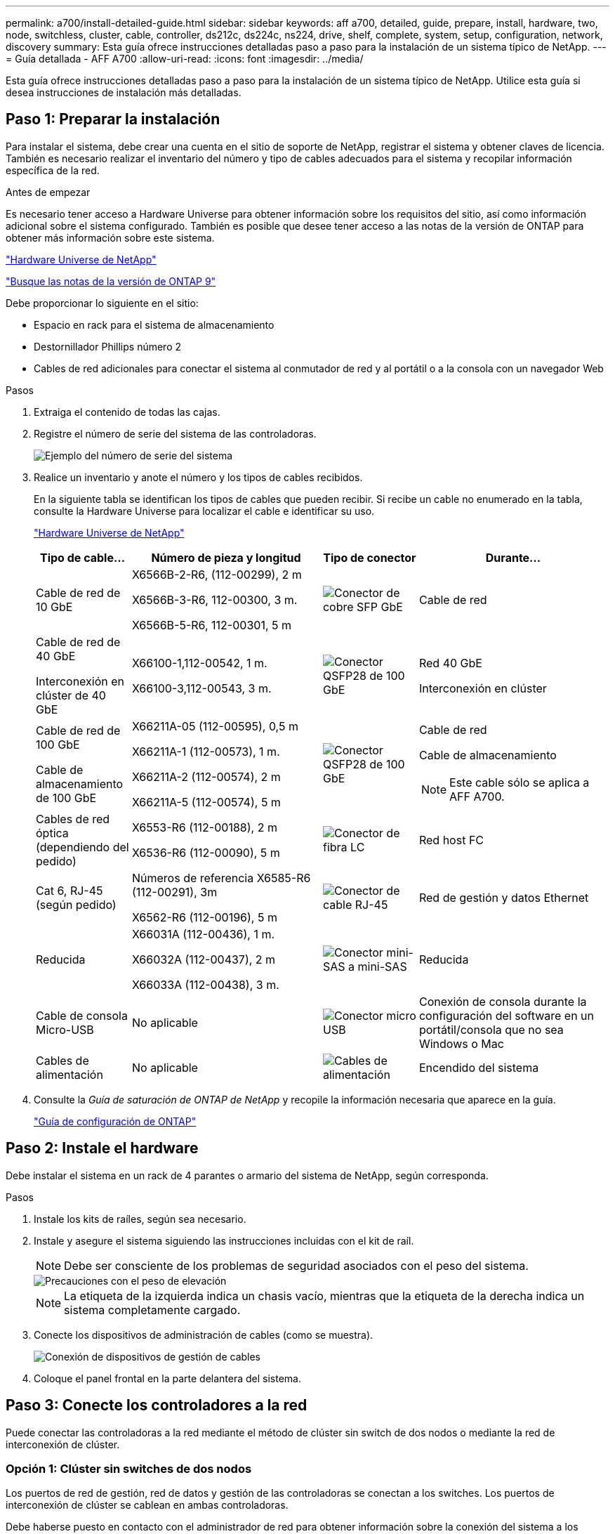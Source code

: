 ---
permalink: a700/install-detailed-guide.html 
sidebar: sidebar 
keywords: aff a700, detailed, guide, prepare, install, hardware, two, node, switchless, cluster, cable, controller, ds212c, ds224c, ns224, drive, shelf, complete, system, setup, configuration, network, discovery 
summary: Esta guía ofrece instrucciones detalladas paso a paso para la instalación de un sistema típico de NetApp. 
---
= Guía detallada - AFF A700
:allow-uri-read: 
:icons: font
:imagesdir: ../media/


[role="lead"]
Esta guía ofrece instrucciones detalladas paso a paso para la instalación de un sistema típico de NetApp. Utilice esta guía si desea instrucciones de instalación más detalladas.



== Paso 1: Preparar la instalación

Para instalar el sistema, debe crear una cuenta en el sitio de soporte de NetApp, registrar el sistema y obtener claves de licencia. También es necesario realizar el inventario del número y tipo de cables adecuados para el sistema y recopilar información específica de la red.

.Antes de empezar
Es necesario tener acceso a Hardware Universe para obtener información sobre los requisitos del sitio, así como información adicional sobre el sistema configurado. También es posible que desee tener acceso a las notas de la versión de ONTAP para obtener más información sobre este sistema.

https://hwu.netapp.com["Hardware Universe de NetApp"]

http://mysupport.netapp.com/documentation/productlibrary/index.html?productID=62286["Busque las notas de la versión de ONTAP 9"]

Debe proporcionar lo siguiente en el sitio:

* Espacio en rack para el sistema de almacenamiento
* Destornillador Phillips número 2
* Cables de red adicionales para conectar el sistema al conmutador de red y al portátil o a la consola con un navegador Web


.Pasos
. Extraiga el contenido de todas las cajas.
. Registre el número de serie del sistema de las controladoras.
+
image::../media/drw_ssn_label.png[Ejemplo del número de serie del sistema]

. Realice un inventario y anote el número y los tipos de cables recibidos.
+
En la siguiente tabla se identifican los tipos de cables que pueden recibir. Si recibe un cable no enumerado en la tabla, consulte la Hardware Universe para localizar el cable e identificar su uso.

+
https://hwu.netapp.com["Hardware Universe de NetApp"]

+
[cols="1,2,1,2"]
|===
| Tipo de cable... | Número de pieza y longitud | Tipo de conector | Durante... 


 a| 
Cable de red de 10 GbE
 a| 
X6566B-2-R6, (112-00299), 2 m

X6566B-3-R6, 112-00300, 3 m.

X6566B-5-R6, 112-00301, 5 m
 a| 
image:../media/oie_cable_sfp_gbe_copper.png["Conector de cobre SFP GbE"]
 a| 
Cable de red



 a| 
Cable de red de 40 GbE

Interconexión en clúster de 40 GbE
 a| 
X66100-1,112-00542, 1 m.

X66100-3,112-00543, 3 m.
 a| 
image:../media/oie_cable100_gbe_qsfp28.png["Conector QSFP28 de 100 GbE"]
 a| 
Red 40 GbE

Interconexión en clúster



 a| 
Cable de red de 100 GbE

Cable de almacenamiento de 100 GbE
 a| 
X66211A-05 (112-00595), 0,5 m

X66211A-1 (112-00573), 1 m.

X66211A-2 (112-00574), 2 m

X66211A-5 (112-00574), 5 m
 a| 
image:../media/oie_cable100_gbe_qsfp28.png["Conector QSFP28 de 100 GbE"]
 a| 
Cable de red

Cable de almacenamiento


NOTE: Este cable sólo se aplica a AFF A700.



 a| 
Cables de red óptica (dependiendo del pedido)
 a| 
X6553-R6 (112-00188), 2 m

X6536-R6 (112-00090), 5 m
 a| 
image:../media/oie_cable_fiber_lc_connector.png["Conector de fibra LC"]
 a| 
Red host FC



 a| 
Cat 6, RJ-45 (según pedido)
 a| 
Números de referencia X6585-R6 (112-00291), 3m

X6562-R6 (112-00196), 5 m
 a| 
image:../media/oie_cable_rj45.png["Conector de cable RJ-45"]
 a| 
Red de gestión y datos Ethernet



 a| 
Reducida
 a| 
X66031A (112-00436), 1 m.

X66032A (112-00437), 2 m

X66033A (112-00438), 3 m.
 a| 
image:../media/oie_cable_mini_sas_hd_to_mini_sas_hd.png["Conector mini-SAS a mini-SAS"]
 a| 
Reducida



 a| 
Cable de consola Micro-USB
 a| 
No aplicable
 a| 
image:../media/oie_cable_micro_usb.png["Conector micro USB"]
 a| 
Conexión de consola durante la configuración del software en un portátil/consola que no sea Windows o Mac



 a| 
Cables de alimentación
 a| 
No aplicable
 a| 
image:../media/oie_cable_power.png["Cables de alimentación"]
 a| 
Encendido del sistema

|===
. Consulte la _Guía de saturación de ONTAP de NetApp_ y recopile la información necesaria que aparece en la guía.
+
https://library.netapp.com/ecm/ecm_download_file/ECMLP2862613["Guía de configuración de ONTAP"]





== Paso 2: Instale el hardware

Debe instalar el sistema en un rack de 4 parantes o armario del sistema de NetApp, según corresponda.

.Pasos
. Instale los kits de raíles, según sea necesario.
. Instale y asegure el sistema siguiendo las instrucciones incluidas con el kit de raíl.
+

NOTE: Debe ser consciente de los problemas de seguridad asociados con el peso del sistema.

+
image::../media/drw_9000_lifting_icon.png[Precauciones con el peso de elevación]

+

NOTE: La etiqueta de la izquierda indica un chasis vacío, mientras que la etiqueta de la derecha indica un sistema completamente cargado.

. Conecte los dispositivos de administración de cables (como se muestra).
+
image::../media/drw_9000_cable_management_arms.png[Conexión de dispositivos de gestión de cables]

. Coloque el panel frontal en la parte delantera del sistema.




== Paso 3: Conecte los controladores a la red

Puede conectar las controladoras a la red mediante el método de clúster sin switch de dos nodos o mediante la red de interconexión de clúster.



=== Opción 1: Clúster sin switches de dos nodos

Los puertos de red de gestión, red de datos y gestión de las controladoras se conectan a los switches. Los puertos de interconexión de clúster se cablean en ambas controladoras.

Debe haberse puesto en contacto con el administrador de red para obtener información sobre la conexión del sistema a los switches.

Asegúrese de comprobar la dirección de las pestañas de contacto del cable al insertar los cables en los puertos. Las pestañas de cable están hacia arriba para todos los puertos del módulo de red.

image::../media/oie_cable_pull_tab_up.png[Conector de cable con lengüeta en la parte superior]


NOTE: Al insertar el conector, debería sentir que hace clic en su lugar; si no cree que hace clic, quítelo, gírelo y vuelva a intentarlo.

.Pasos
. Utilice la animación o la ilustración para completar el cableado entre las controladoras y los switches:
+
.Animación: Conectar un clúster sin switch de dos nodos
video::7a55b98a-e8b8-41d5-821f-ac5b0032ead0[panopto]
+
image::../media/drw_9000_TNSC_composite_cabling.png[Cableado compuesto de cluster sin switches de dos nodos]

. Vaya a. <<Paso 4: Conecte las controladoras a las bandejas de unidades>> para obtener instrucciones sobre el cableado de la bandeja de unidades.




=== Opción 2: Clúster de switches

Los puertos de red de gestión, red de datos y gestión de las controladoras se conectan a los switches. Los puertos de interconexión de clúster y alta disponibilidad están conectados mediante cable al switch de clúster/alta disponibilidad.

Debe haberse puesto en contacto con el administrador de red para obtener información sobre la conexión del sistema a los switches.

Asegúrese de comprobar la dirección de las pestañas de contacto del cable al insertar los cables en los puertos. Las pestañas de cable están hacia arriba para todos los puertos del módulo de red.

image::../media/oie_cable_pull_tab_up.png[Conector de cable con lengüeta en la parte superior]


NOTE: Al insertar el conector, debería sentir que hace clic en su lugar; si no cree que hace clic, quítelo, gírelo y vuelva a intentarlo.

.Pasos
. Utilice la animación o la ilustración para completar el cableado entre las controladoras y los switches:
+
.Animación: Cableado de clúster conmutado
video::6381b3f1-4ce5-4805-bd0a-ac5b0032f51d[panopto]
+
image:../media/drw_9000_switched_cluster_cabling.png["Cableado compuesto de cluster conmutado"]

. Vaya a. <<Paso 4: Conecte las controladoras a las bandejas de unidades>> para obtener instrucciones sobre el cableado de la bandeja de unidades.




== Paso 4: Conecte las controladoras a las bandejas de unidades

Puede cablear el nuevo sistema a las bandejas DS212C, DS224C o NS224, según sea un sistema AFF o FAS.



=== Opción 1: Conecte los cables de las controladoras a las bandejas de unidades DS212C o DS224C

Se deben cablear las conexiones de bandeja a bandeja y luego conectar ambas controladoras a las bandejas de unidades DS212C o DS224C.

Los cables se insertan en la bandeja de unidades con las pestañas tirar hacia abajo, mientras que el otro extremo del cable se inserta en los módulos de almacenamiento de la controladora con las pestañas hacia arriba.

image::../media/oie_cable_pull_tab_down.png[Conector de cable con lengüeta en la parte inferior]

image::../media/oie_cable_pull_tab_up.png[Conector de cable con lengüeta en la parte superior]

.Pasos
. Utilice las animaciones o ilustraciones siguientes para cablear las bandejas de unidades a sus controladoras.
+

NOTE: Los ejemplos utilizan bandejas DS224C. El cableado es similar con otras bandejas de unidades SAS compatibles.

+
** Cableado de bandejas SAS en FAS9000, AFF A700 y ASA AFF A700, ONTAP 9.7 y versiones anteriores:
+
.Animación - almacenamiento SAS por cable - ONTAP 9.7 y anteriores
video::a312e09e-df56-47b3-9b5e-ab2300477f67[panopto]


+
image:../media/SAS_storage_ONTAP_9.7_and_earlier.png["Cableado de almacenamiento SAS para ONTAP 9,7 y versiones anteriores"]

+
** Cableado de bandejas SAS en FAS9000, AFF A700 y ASA AFF A700, ONTAP 9.8 y posteriores:
+
.Animación - almacenamiento SAS por cable - ONTAP 9.8 y posterior
video::61d23302-9526-4a2b-9335-ac5b0032eafd[panopto]
+
image:../media/SAS_storage_ONTAP_9.8_and_later.png["Cableado de almacenamiento SAS para ONTAP 9,8 y posterior"]

+

NOTE: Si posee más de un paquete de bandeja de unidades, consulte _Guía de instalación y cableado_ para el tipo de bandeja de unidades.

+
link:../sas3/install-new-system.html["Instalación y cableado de las bandejas para una instalación nueva del sistema - bandejas con módulos IOM12"]

+
image:../media/Cable_shelves_new_system_IOM12_shelves.png["Cableado del sistema de almacenamiento con bandejas SAS"]



. Vaya a. <<Paso 5: Pasos completos para la instalación y la configuración del sistema>> para completar los procesos de instalación y configuración del sistema.




=== Opción 2: Conecte las controladoras a una única bandeja de unidades NS224 en sistemas A700 de AFF y ASA AFF A700 que solo ejecuten ONTAP 9.8 y versiones posteriores

Debe conectar cada controladora a los módulos NSM de la bandeja de unidades NS224 en un sistema A700 o ASA AFF A700 de AFF que ejecute ONTAP 9.8 o posterior.

* Esta tarea se aplica solo a A700 de AFF y A700 de ASA AFF que ejecuten ONTAP 9.8 o posterior.
* Los sistemas deben tener al menos un módulo X91148A instalado en las ranuras 3 y/o 7 para cada controlador. La animación o las ilustraciones muestran este módulo instalado en las ranuras 3 y 7.
* Asegúrese de comprobar que la flecha de la ilustración tenga la orientación correcta de la lengüeta de extracción del conector del cable. La pestaña desplegable del cable de los módulos de almacenamiento está hacia arriba, mientras que las pestañas de las bandejas están hacia abajo.
+
image::../media/oie_cable_pull_tab_up.png[Conector de cable con lengüeta en la parte superior]

+
image::../media/oie_cable_pull_tab_down.png[Conector de cable con lengüeta en la parte inferior]

+

NOTE: Al insertar el conector, debería sentir que hace clic en su lugar; si no cree que hace clic, quítelo, gírelo y vuelva a intentarlo.



.Pasos
. Utilice las siguientes animaciones o ilustraciones para conectar los controladores con dos módulos de almacenamiento X91148A a una única bandeja de unidades NS224 o utilice el diagrama para conectar los controladores con un módulo de almacenamiento X91148A a una única bandeja de unidades NS224.
+
.Animación - conectar un solo estante NS224 - ONTAP 9.8 y posterior
video::6520eb01-87b3-4520-9109-ac5b0032ea4e[panopto]
+
image::../media/drw_ns224_a700_1shelf.png[Cableado de un par de alta disponibilidad a una bandeja de unidades única]

+
image::../media/single_NS224_shelf.png[Cableado de bandeja única]

. Vaya a. <<Paso 5: Pasos completos para la instalación y la configuración del sistema>> para completar los procesos de instalación y configuración del sistema.




=== Opción 3: Conecte los cables de las controladoras a dos bandejas de unidades NS224 en sistemas A700 de AFF y A700 de ASA AFF que ejecuten solo ONTAP 9.8 y versiones posteriores

Debe conectar cada controladora a los módulos NSM de las bandejas de unidades NS224 en un sistema A700 o ASA AFF A700 de AFF que ejecute ONTAP 9.8 o posterior.

* Esta tarea se aplica solo a A700 de AFF y A700 de ASA AFF que ejecuten ONTAP 9.8 o posterior.
* Los sistemas deben tener dos módulos X91148A, por controlador, instalados en las ranuras 3 y 7.
* Asegúrese de comprobar que la flecha de la ilustración tenga la orientación correcta de la lengüeta de extracción del conector del cable. La pestaña desplegable del cable de los módulos de almacenamiento está hacia arriba, mientras que las pestañas de las bandejas están hacia abajo.
+
image::../media/oie_cable_pull_tab_up.png[Conector de cable con lengüeta en la parte superior]

+
image::../media/oie_cable_pull_tab_down.png[Conector de cable con lengüeta en la parte inferior]

+

NOTE: Al insertar el conector, debería sentir que hace clic en su lugar; si no cree que hace clic, quítelo, gírelo y vuelva a intentarlo.



.Pasos
. Utilice las siguientes animaciones o ilustraciones para conectar los controladores a dos bandejas de unidades NS224.
+
.Animación - cable de dos estantes NS224 - ONTAP 9.8 y posterior
video::34098e39-73ad-45de-9af7-ac5b0032ea9a[panopto]
+
image::../media/drw_ns224_a700_2shelves.png[Cableado de una pareja de alta disponibilidad a dos bandejas de unidades]

+
image::../media/two_NS224_shelves.png[Cableado de bandeja doble]

. Vaya a. <<Paso 5: Pasos completos para la instalación y la configuración del sistema>> para completar los procesos de instalación y configuración del sistema.




== Paso 5: Pasos completos para la instalación y la configuración del sistema

Puede completar la instalación y configuración del sistema mediante la detección de clústeres mediante una sola conexión al switch y el portátil, o bien conectarse directamente a una controladora del sistema y luego conectarse al switch de gestión.



=== Opción 1: Completar la configuración y la configuración del sistema si la detección de redes está activada

Si tiene la detección de red habilitada en el portátil, puede completar la configuración y la instalación del sistema mediante la detección automática del clúster.

.Pasos
. Utilice la animación siguiente para establecer uno o varios ID de bandeja de unidades:
+
Si el sistema tiene bandejas de unidades NS224, las bandejas se preconfigurados a los ID de bandeja 00 y 01. Si desea cambiar los ID de las bandejas, debe crear una herramienta para insertarla en el taladro donde se encuentra el botón.

+
.Animación: Configure los ID de bandeja de unidades SAS o NVMe
video::95a29da1-faa3-4ceb-8a0b-ac7600675aa6[panopto]
. Enchufe los cables de alimentación a las fuentes de alimentación de la controladora y luego conéctelos a fuentes de alimentación de diferentes circuitos.
. Encienda los switches de alimentación en ambos nodos.
+
.Animación: Active la alimentación de los controladores
video::bb04eb23-aa0c-4821-a87d-ab2300477f8b[panopto]
+

NOTE: El arranque inicial puede tardar hasta ocho minutos.

. Asegúrese de que el ordenador portátil tiene activado el descubrimiento de red.
+
Consulte la ayuda en línea de su portátil para obtener más información.

. Utilice la siguiente animación para conectar el portátil al conmutador de administración.
+
.Animación: Conecte el portátil al conmutador de administración
video::d61f983e-f911-4b76-8b3a-ab1b0066909b[panopto]
. Seleccione un icono de ONTAP que aparece para detectar:
+
image::../media/drw_autodiscovery_controler_select.png[Seleccione un icono de ONTAP]

+
.. Abra el Explorador de archivos.
.. Haga clic en *Red* en el panel izquierdo y haga clic con el botón derecho y seleccione *actualizar*.
.. Haga doble clic en el icono de ONTAP y acepte los certificados que aparecen en la pantalla.
+

NOTE: XXXXX es el número de serie del sistema para el nodo de destino.

+
Se abrirá System Manager.



. Utilice la configuración guiada de System Manager para configurar el sistema con los datos recogidos en la _Guía de configuración de ONTAP_ de NetApp.
+
https://library.netapp.com/ecm/ecm_download_file/ECMLP2862613["Guía de configuración de ONTAP"]

. Configure su cuenta y descargue Active IQ Config Advisor:
+
.. Inicie sesión en su cuenta existente o cree una cuenta.
+
https://mysupport.netapp.com/eservice/public/now.do["Registro de soporte de NetApp"]

.. Registre su sistema.
+
https://mysupport.netapp.com/eservice/registerSNoAction.do?moduleName=RegisterMyProduct["Registro de productos de NetApp"]

.. Descargue Active IQ Config Advisor.
+
https://mysupport.netapp.com/site/tools/tool-eula/activeiq-configadvisor["Descargas de NetApp: Config Advisor"]



. Compruebe el estado del sistema ejecutando Config Advisor.
. Una vez completada la configuración inicial, vaya a https://docs.netapp.com/us-en/ontap/index.html["Documentación de ONTAP 9"^] para obtener información acerca de cómo configurar funciones adicionales en ONTAP.




=== Opción 2: Completar la configuración y la configuración del sistema si la detección de red no está activada

Si el descubrimiento de red no está activado en el portátil, debe completar la configuración y la configuración mediante esta tarea.

.Pasos
. Conecte y configure el portátil o la consola:
+
.. Ajuste el puerto de la consola del portátil o de la consola en 115,200 baudios con N-8-1.
+

NOTE: Consulte la ayuda en línea del portátil o de la consola para saber cómo configurar el puerto de la consola.

.. Conecte el cable de consola al portátil o a la consola mediante el cable de consola incluido con el sistema y, a continuación, conecte el portátil al conmutador de administración de la subred de administración .
+
image::../media/drw_9000_cable_console_switch_controller.png[Cableado de la consola]

.. Asigne una dirección TCP/IP al portátil o consola, utilizando una que esté en la subred de gestión.


. Utilice la animación siguiente para establecer uno o varios ID de bandeja de unidades:
+
Si el sistema tiene bandejas de unidades NS224, las bandejas se preconfigurados a los ID de bandeja 00 y 01. Si desea cambiar los ID de las bandejas, debe crear una herramienta para insertarla en el taladro donde se encuentra el botón.

+
.Animación: Configure los ID de bandeja de unidades SAS o NVMe
video::95a29da1-faa3-4ceb-8a0b-ac7600675aa6[panopto]
. Enchufe los cables de alimentación a las fuentes de alimentación de la controladora y luego conéctelos a fuentes de alimentación de diferentes circuitos.
. Encienda los switches de alimentación en ambos nodos.
+
.Animación: Active la alimentación de los controladores
video::bb04eb23-aa0c-4821-a87d-ab2300477f8b[panopto]
+

NOTE: El arranque inicial puede tardar hasta ocho minutos.

. Asigne una dirección IP de gestión de nodos inicial a uno de los nodos.
+
[cols="1,3"]
|===
| Si la red de gestión tiene DHCP... | Realice lo siguiente... 


 a| 
Configurado
 a| 
Registre la dirección IP asignada a las nuevas controladoras.



 a| 
No configurado
 a| 
.. Abra una sesión de consola mediante PuTTY, un servidor terminal o el equivalente para su entorno.
+

NOTE: Si no sabe cómo configurar PuTTY, compruebe la ayuda en línea del ordenador portátil o de la consola.

.. Introduzca la dirección IP de administración cuando se lo solicite el script.


|===
. Mediante System Manager en el portátil o la consola, configure su clúster:
+
.. Dirija su navegador a la dirección IP de gestión de nodos.
+

NOTE: El formato de la dirección es +https://x.x.x.x.+

.. Configure el sistema con los datos recogidos en la _Guía de configuración de ONTAP_ de NetApp.
+
https://library.netapp.com/ecm/ecm_download_file/ECMLP2862613["Guía de configuración de ONTAP"]



. Configure su cuenta y descargue Active IQ Config Advisor:
+
.. Inicie sesión en su cuenta existente o cree una cuenta.
+
https://mysupport.netapp.com/eservice/public/now.do["Registro de soporte de NetApp"]

.. Registre su sistema.
+
https://mysupport.netapp.com/eservice/registerSNoAction.do?moduleName=RegisterMyProduct["Registro de productos de NetApp"]

.. Descargue Active IQ Config Advisor.
+
https://mysupport.netapp.com/site/tools/tool-eula/activeiq-configadvisor["Descargas de NetApp: Config Advisor"]



. Compruebe el estado del sistema ejecutando Config Advisor.
. Una vez completada la configuración inicial, vaya a https://docs.netapp.com/us-en/ontap/index.html["Documentación de ONTAP 9"^] para obtener información acerca de cómo configurar funciones adicionales en ONTAP.

